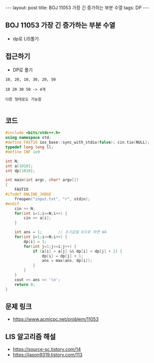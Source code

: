 #+HTML: ---
#+HTML: layout: post
#+HTML: title: BOJ 11053 가장 긴 증가하는 부분 수열
#+HTML: tags: DP
#+HTML: ---
#+OPTIONS: ^:nil

** BOJ 11053 가장 긴 증가하는 부분 수열
- dp로 LIS풀기

** 접근하기
- DP로 풀기

#+BEGIN_EXAMPLE
10, 20, 10, 30, 20, 50

10 20 30 50 -> 4개

다른 형태로도 가능함

#+END_EXAMPLE
** 코드
#+BEGIN_SRC cpp
#include <bits/stdc++.h>
using namespace std;
#define FASTIO ios_base::sync_with_stdio(false); cin.tie(NULL);
typedef long long ll;
#define INF 1e9

int N;
int a[1010];
int dp[1010];

int main(int argc, char* argv[])
{
    FASTIO
#ifndef ONLINE_JUDGE
    freopen("input.txt", "r", stdin);
#endif
    cin >> N;
    for(int i=1;i<=N;i++) {
        cin >> a[i];
    }

    int ans = 1;       // 초기값을 0으로 하면 WA
    for(int i=1;i<=N;i++) {
        dp[i] = 1;
        for(int j=1;j<=i;j++) {
            if (a[i] > a[j] && dp[i] < dp[j] + 1) {
                dp[i] = dp[j] + 1;
                ans = max(ans, dp[i]);
            } 
        } 
    } 
    cout << ans << '\n';
    return 0;
}
#+END_SRC

** 문제 링크
- https://www.acmicpc.net/problem/11053

** LIS 알고리즘 해설
- https://source-sc.tistory.com/14
- https://jason9319.tistory.com/113
